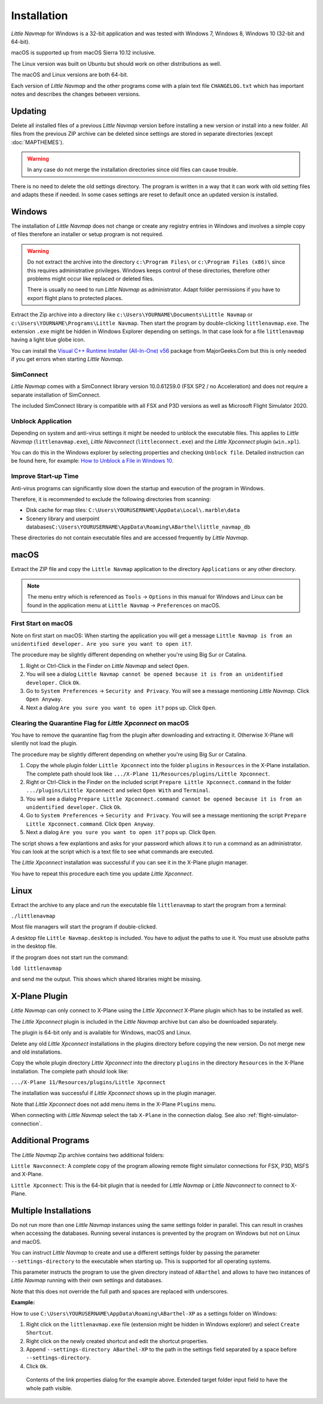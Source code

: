 Installation
------------

*Little Navmap* for Windows is a 32-bit application and was tested with
Windows 7, Windows 8, Windows 10 (32-bit and 64-bit).

macOS is supported up from macOS Sierra 10.12 inclusive.

The Linux version was built on Ubuntu but should work on other distributions as well.

The macOS and Linux versions are both 64-bit.

Each version of *Little Navmap* and the other programs come with a plain text file ``CHANGELOG.txt``
which has important notes and describes the changes between versions.

.. _installation-updating:

Updating
~~~~~~~~

Delete all installed files of a previous *Little Navmap* version before
installing a new version or install into a new folder.
All files from the previous ZIP archive can be
deleted since settings are stored in separate directories (except
:doc:`MAPTHEMES`).

.. warning::

    In any case do not merge the installation directories since old files can cause trouble.

There is no need to delete the old settings directory. The program is
written in a way that it can work with old setting files and adapts these if needed. In some cases
settings are reset to default once an updated version is installed.

Windows
~~~~~~~

The installation of *Little Navmap* does not change or create any registry entries
in Windows and involves a simple copy of files therefore an installer
or setup program is not required.

.. warning::

    Do not extract the archive into the directory ``c:\Program Files\`` or
    ``c:\Program Files (x86)\`` since this requires administrative
    privileges. Windows keeps control of these directories, therefore other
    problems might occur like replaced or deleted files.

    There is usually no need to run *Little Navmap* as administrator.
    Adapt folder permissions if you have to export flight plans to protected places.

Extract the Zip archive into a directory like
``c:\Users\YOURNAME\Documents\Little Navmap`` or
``c:\Users\YOURNAME\Programs\Little Navmap``.
Then start the program by double-clicking ``littlenavmap.exe``. The
extension ``.exe`` might be hidden in Windows Explorer depending on
settings. In that case look for a file ``littlenavmap`` having a light
blue globe icon.

You can install the `Visual C++ Runtime Installer (All-In-One)
v56 <https://www.majorgeeks.com/files/details/visual_c_runtime_installer.html>`__
package from MajorGeeks.Com but this is only needed if you get errors when starting
*Little Navmap*.

SimConnect
^^^^^^^^^^^^^^^^^^^^^^^^^^^^^

*Little Navmap* comes with a SimConnect library version 10.0.61259.0 (FSX SP2 / no Acceleration) and
does not require a separate installation of SimConnect.

The included SimConnect library is compatible with all FSX and P3D versions as well as Microsoft
Flight Simulator 2020.

.. _unblock-application:

Unblock Application
^^^^^^^^^^^^^^^^^^^^^

Depending on system and anti-virus settings it might be needed to unblock the executable files.
This applies to *Little Navmap* (``littlenavmap.exe``), *Little Navconnect* (``littleconnect.exe``) and the *Little Xpconnect* plugin (``win.xpl``).

You can do this in the Windows explorer by selecting properties and checking ``Unblock file``.
Detailed instruction can be found here, for example:
`How to Unblock a File in Windows 10 <https://mywindowshub.com/how-to-unblock-a-file-in-windows-10/>`__.

Improve Start-up Time
^^^^^^^^^^^^^^^^^^^^^

Anti-virus programs can significantly slow down the startup and execution
of the program in Windows.

Therefore, it is recommended to exclude the following directories from
scanning:

-  Disk cache for map tiles:
   ``C:\Users\YOURUSERNAME\AppData\Local\.marble\data``
-  Scenery library and userpoint
   databases\ ``C:\Users\YOURUSERNAME\AppData\Roaming\ABarthel\little_navmap_db``

These directories do not contain executable files and are accessed
frequently by *Little Navmap*.

macOS
~~~~~

Extract the ZIP file and copy the ``Little Navmap`` application to the
directory ``Applications`` or any other directory.

.. note::

     The menu entry which is referenced as ``Tools`` -> ``Options`` in this manual
     for Windows and Linux
     can be found in the application menu at ``Little Navmap`` -> ``Preferences`` on macOS.

First Start on macOS
^^^^^^^^^^^^^^^^^^^^^^^^^^^^^^^

Note on first start on macOS: When starting the application you will
get a message ``Little Navmap is from an unidentified developer. Are you sure you want to open it?``.

The procedure may be slightly different depending on whether you're using Big Sur or Catalina.

#. Right or Ctrl-Click in the Finder on *Little Navmap* and select ``Open``.
#. You will see a dialog ``Little Navmap cannot be opened because it is from an unidentified developer.`` Click ``Ok``.
#. Go to ``System Preferences`` -> ``Security and Privacy``. You will see a message mentioning
   *Little Navmap*. Click ``Open Anyway``.
#. Next a dialog ``Are you sure you want to open it?`` pops up. Click ``Open``.

Clearing the Quarantine Flag for *Little Xpconnect* on macOS
^^^^^^^^^^^^^^^^^^^^^^^^^^^^^^^^^^^^^^^^^^^^^^^^^^^^^^^^^^^^^^

You have to remove the quarantine flag from the plugin after downloading and extracting it.
Otherwise X-Plane will silently not load the plugin.

The procedure may be slightly different depending on whether you're using Big Sur or Catalina.

#. Copy the whole plugin folder ``Little Xpconnect`` into the folder ``plugins``
   in ``Resources`` in the X-Plane installation. The complete path
   should look like ``.../X-Plane 11/Resources/plugins/Little Xpconnect``.
#. Right or Ctrl-Click in the Finder on the included script ``Prepare Little Xpconnect.command``
   in the folder ``.../plugins/Little Xpconnect`` and select ``Open With`` and ``Terminal``.
#. You will see a dialog ``Prepare Little Xpconnect.command cannot be opened because it is from
   an unidentified developer.`` Click ``Ok``.
#. Go to ``System Preferences`` -> ``Security and Privacy``. You will see a message mentioning
   the script ``Prepare Little Xpconnect.command``. Click ``Open Anyway``.
#. Next a dialog ``Are you sure you want to open it?`` pops up. Click ``Open``.

The script shows a few explantions and asks for your password which allows it to run a
command as an administrator. You can look at the script which is a text file to see what
commands are executed.

The *Little Xpconnect* installation was successful if you can see it in the X-Plane plugin manager.

You have to repeat this procedure each time you update *Little Xpconnect*.

Linux
~~~~~

Extract the archive to any place and run the executable file
``littlenavmap`` to start the program from a terminal:

``./littlenavmap``

Most file managers will start the program if double-clicked.

A desktop file ``Little Navmap.desktop`` is included.
You have to adjust the paths to use it. You must use absolute paths in the desktop file.

If the program does not start run the command:

``ldd littlenavmap``

and send me the output. This shows which shared libraries might be missing.

.. _xplane-plugin:

X-Plane Plugin
~~~~~~~~~~~~~~~~~~~~

*Little Navmap* can only connect to X-Plane using the *Little Xpconnect*
X-Plane plugin which has to be installed as well.

The *Little Xpconnect* plugin is included in the *Little Navmap* archive
but can also be downloaded separately.

The plugin is 64-bit only and is available for Windows, macOS and Linux.

Delete any old *Little Xpconnect* installations in the plugins directory before copying
the new version. Do not merge new and old installations.

Copy the whole plugin directory *Little Xpconnect* into the directory ``plugins``
in the directory ``Resources`` in the X-Plane installation. The complete path
should look like:

``.../X-Plane 11/Resources/plugins/Little Xpconnect``

The installation was successful if *Little Xpconnect* shows up in the plugin manager.

Note that *Little Xpconnect* does not add menu items in the X-Plane ``Plugins`` menu.

When connecting with *Little Navmap* select the tab ``X-Plane`` in the connection dialog.
See also :ref:`flight-simulator-connection`.


Additional Programs
~~~~~~~~~~~~~~~~~~~

The *Little Navmap* Zip archive contains two additional
folders:

``Little Navconnect``: A complete copy of the program allowing remote
flight simulator connections for FSX, P3D, MSFS and X-Plane.

``Little Xpconnect``: This is the 64-bit plugin that is needed for
*Little Navmap* or *Little Navconnect* to connect to X-Plane.


Multiple Installations
~~~~~~~~~~~~~~~~~~~~~~~~~~

Do not run more than one *Little Navmap* instances using the same settings folder in parallel. This
can result in crashes when accessing the databases.
Running several instances is prevented by the program on Windows but not on Linux and macOS.

You can instruct *Little Navmap* to create and use a different settings folder by passing the
parameter ``--settings-directory`` to the executable when starting up. This is supported for all operating systems.

This parameter instructs the program to use the given directory instead of ``ABarthel``
and allows to have two instances of *Little Navmap* running with their own settings
and databases.

Note that this does not override the full path and spaces are replaced with underscores.

**Example:**

How to use ``C:\Users\YOURUSERNAME\AppData\Roaming\ABarthel-XP`` as a settings folder on Windows:

#.  Right click on the ``littlenavmap.exe`` file (extension might be hidden in Windows explorer) and select ``Create Shortcut``.
#.  Right click on the newly created shortcut and edit the shortcut properties.
#.  Append ``--settings-directory ABarthel-XP`` to the path in the settings field separated by a space before ``--settings-directory``.
#.  Click ``Ok``.

.. figure:: ../images/winshortcut.jpg

          Contents of the link properties dialog for the example above. Extended target folder input field to have the whole path visible.
